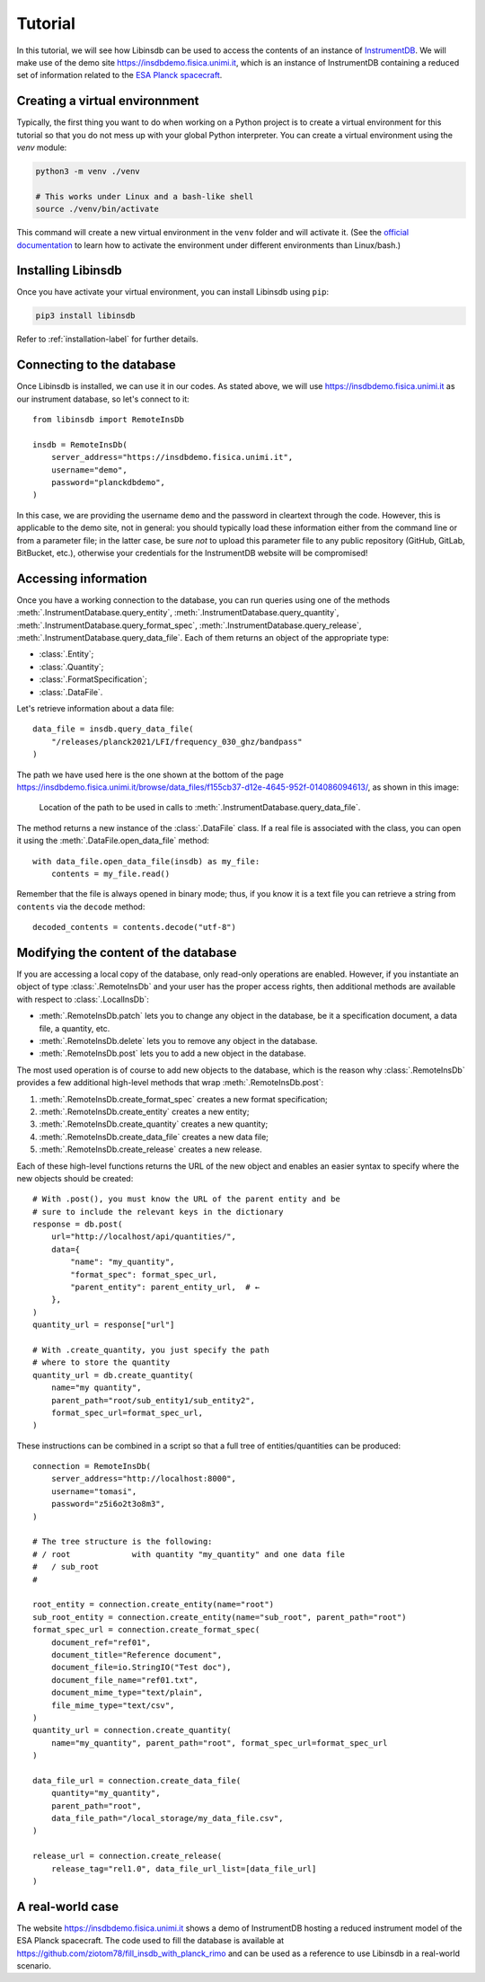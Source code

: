 Tutorial
========

In this tutorial, we will see how Libinsdb can be used to access the contents of an instance of `InstrumentDB <https://github.com/ziotom78/instrumentdb>`_. We will make use of the demo site https://insdbdemo.fisica.unimi.it, which is an instance of InstrumentDB containing a reduced set of information related to the `ESA Planck spacecraft <https://www.esa.int/Science_Exploration/Space_Science/Planck>`_.

Creating a virtual environnment
-------------------------------

Typically, the first thing you want to do when working on a Python project is to create a virtual environment for this tutorial so that you do not mess up with your global Python interpreter. You can create a virtual environment using the `venv` module:

.. code-block:: sh

    python3 -m venv ./venv

    # This works under Linux and a bash-like shell
    source ./venv/bin/activate

This command will create a new virtual environment in the ``venv`` folder and will activate it. (See the `official documentation <https://docs.python.org/3/tutorial/venv.html>`_ to learn how to activate the environment under different environments than Linux/bash.)

Installing Libinsdb
-------------------

Once you have activate your virtual environment, you can install Libinsdb using ``pip``:

.. code-block:: sh

    pip3 install libinsdb

Refer to :ref:`installation-label` for further details.

Connecting to the database
--------------------------

Once Libinsdb is installed, we can use it in our codes. As stated above, we will use https://insdbdemo.fisica.unimi.it as our instrument database, so let's connect to it::

    from libinsdb import RemoteInsDb

    insdb = RemoteInsDb(
        server_address="https://insdbdemo.fisica.unimi.it",
        username="demo",
        password="planckdbdemo",
    )

In this case, we are providing the username ``demo`` and the password in cleartext through the code. However, this is applicable to the demo site, not in general: you should typically load these information either from the command line or from a parameter file; in the latter case, be sure *not* to upload this parameter file to any public repository (GitHub, GitLab, BitBucket, etc.), otherwise your credentials for the InstrumentDB website will be compromised!

Accessing information
---------------------

Once you have a working connection to the database, you can run queries using one of the methods :meth:`.InstrumentDatabase.query_entity`, :meth:`.InstrumentDatabase.query_quantity`, :meth:`.InstrumentDatabase.query_format_spec`, :meth:`.InstrumentDatabase.query_release`, :meth:`.InstrumentDatabase.query_data_file`. Each of them returns an object of the appropriate type:

- :class:`.Entity`;
- :class:`.Quantity`;
- :class:`.FormatSpecification`;
- :class:`.DataFile`.

Let's retrieve information about a data file::

    data_file = insdb.query_data_file(
        "/releases/planck2021/LFI/frequency_030_ghz/bandpass"
    )

The path we have used here is the one shown at the bottom of the page https://insdbdemo.fisica.unimi.it/browse/data_files/f155cb37-d12e-4645-952f-014086094613/, as shown in this image:

.. figure:: images/insdb_path_location_border.png
   :class: with-border

   Location of the path to be used in calls to :meth:`.InstrumentDatabase.query_data_file`.

The method returns a new instance of the :class:`.DataFile` class. If a real file is associated with the class, you can open it using the :meth:`.DataFile.open_data_file` method::

    with data_file.open_data_file(insdb) as my_file:
        contents = my_file.read()

Remember that the file is always opened in binary mode; thus, if you know it is a text file you can retrieve a string from ``contents`` via the ``decode`` method::

    decoded_contents = contents.decode("utf-8")


Modifying the content of the database
-------------------------------------

If you are accessing a local copy of the database, only read-only operations are enabled. However, if you instantiate an object of type :class:`.RemoteInsDb` and your user has the proper access rights, then additional methods are available with respect to :class:`.LocalInsDb`:

- :meth:`.RemoteInsDb.patch` lets you to change any object in the database, be it a specification document, a data file, a quantity, etc.
- :meth:`.RemoteInsDb.delete` lets you to remove any object in the database.
- :meth:`.RemoteInsDb.post` lets you to add a new object in the database.

The most used operation is of course to add new objects to the database, which is the reason why :class:`.RemoteInsDb` provides a few additional high-level methods that wrap :meth:`.RemoteInsDb.post`:

1. :meth:`.RemoteInsDb.create_format_spec` creates a new format specification;
2. :meth:`.RemoteInsDb.create_entity` creates a new entity;
3. :meth:`.RemoteInsDb.create_quantity` creates a new quantity;
4. :meth:`.RemoteInsDb.create_data_file` creates a new data file;
5. :meth:`.RemoteInsDb.create_release` creates a new release.

Each of these high-level functions returns the URL of the new object and enables an easier syntax to specify where the new objects should be created::

    # With .post(), you must know the URL of the parent entity and be
    # sure to include the relevant keys in the dictionary
    response = db.post(
        url="http://localhost/api/quantities/",
        data={
            "name": "my_quantity",
            "format_spec": format_spec_url,
            "parent_entity": parent_entity_url,  # ←
        },
    )
    quantity_url = response["url"]

    # With .create_quantity, you just specify the path
    # where to store the quantity
    quantity_url = db.create_quantity(
        name="my quantity",
        parent_path="root/sub_entity1/sub_entity2",
        format_spec_url=format_spec_url,
    )


These instructions can be combined in a script so that a full tree of entities/quantities can be produced::

    connection = RemoteInsDb(
        server_address="http://localhost:8000",
        username="tomasi",
        password="z5i6o2t3o8m3",
    )

    # The tree structure is the following:
    # / root             with quantity "my_quantity" and one data file
    #   / sub_root
    #

    root_entity = connection.create_entity(name="root")
    sub_root_entity = connection.create_entity(name="sub_root", parent_path="root")
    format_spec_url = connection.create_format_spec(
        document_ref="ref01",
        document_title="Reference document",
        document_file=io.StringIO("Test doc"),
        document_file_name="ref01.txt",
        document_mime_type="text/plain",
        file_mime_type="text/csv",
    )
    quantity_url = connection.create_quantity(
        name="my_quantity", parent_path="root", format_spec_url=format_spec_url
    )

    data_file_url = connection.create_data_file(
        quantity="my_quantity",
        parent_path="root",
        data_file_path="/local_storage/my_data_file.csv",
    )

    release_url = connection.create_release(
        release_tag="rel1.0", data_file_url_list=[data_file_url]
    )


A real-world case
-----------------

The website https://insdbdemo.fisica.unimi.it shows a demo of InstrumentDB hosting a reduced instrument model of the ESA Planck spacecraft.
The code used to fill the database is available at https://github.com/ziotom78/fill_insdb_with_planck_rimo and can be used as a reference to use Libinsdb in a real-world scenario.
